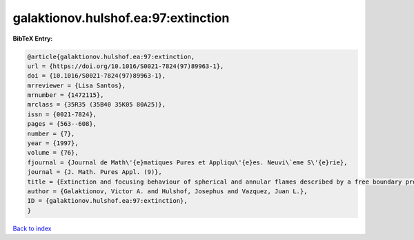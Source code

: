 galaktionov.hulshof.ea:97:extinction
====================================

.. :cite:t:`galaktionov.hulshof.ea:97:extinction`

.. bibliography:: ../../All.bib

**BibTeX Entry:**

.. code-block:: bibtex

   @article{galaktionov.hulshof.ea:97:extinction,
   url = {https://doi.org/10.1016/S0021-7824(97)89963-1},
   doi = {10.1016/S0021-7824(97)89963-1},
   mrreviewer = {Lisa Santos},
   mrnumber = {1472115},
   mrclass = {35R35 (35B40 35K05 80A25)},
   issn = {0021-7824},
   pages = {563--608},
   number = {7},
   year = {1997},
   volume = {76},
   fjournal = {Journal de Math\'{e}matiques Pures et Appliqu\'{e}es. Neuvi\`eme S\'{e}rie},
   journal = {J. Math. Pures Appl. (9)},
   title = {Extinction and focusing behaviour of spherical and annular flames described by a free boundary problem},
   author = {Galaktionov, Victor A. and Hulshof, Josephus and Vazquez, Juan L.},
   ID = {galaktionov.hulshof.ea:97:extinction},
   }

`Back to index <../index>`_
